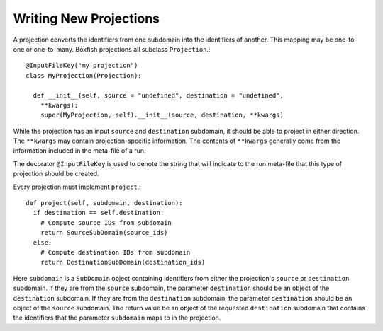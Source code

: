 Writing New Projections
=======================
A projection converts the identifiers from one subdomain into the identifiers
of another. This mapping may be one-to-one or one-to-many. Boxfish projections
all subclass ``Projection``.::

  @InputFileKey("my projection")
  class MyProjection(Projection):

    def __init__(self, source = "undefined", destination = "undefined",
      **kwargs):
      super(MyProjection, self).__init__(source, destination, **kwargs)

While the projection has an input ``source`` and ``destination`` subdomain, it
should be able to project in either direction. The ``**kwargs`` may contain
projection-specific information. The contents of ``**kwargs`` generally come
from the information included in the meta-file of a run.

The decorator ``@InputFileKey`` is used to denote the string that will
indicate to the run meta-file that this type of projection should be created. 

Every projection must implement ``project``.::

  def project(self, subdomain, destination):
    if destination == self.destination:
      # Compute source IDs from subdomain
      return SourceSubDomain(source_ids)
    else:
      # Compute destination IDs from subdomain
      return DestinationSubDomain(destination_ids)

Here ``subdomain`` is a ``SubDomain`` object containing identifiers from
either the projection's ``source`` or ``destination`` subdomain. If they are
from the ``source`` subdomain, the parameter ``destination`` should be an
object of the ``destination`` subdomain. If they are from the ``destination``
subdomain, the parameter ``destination`` should be an object of the ``source``
subdomain. The return value be an object of the requested ``destination``
subdomain that contains the identifiers that the parameter ``subdomain`` maps
to in the projection.

